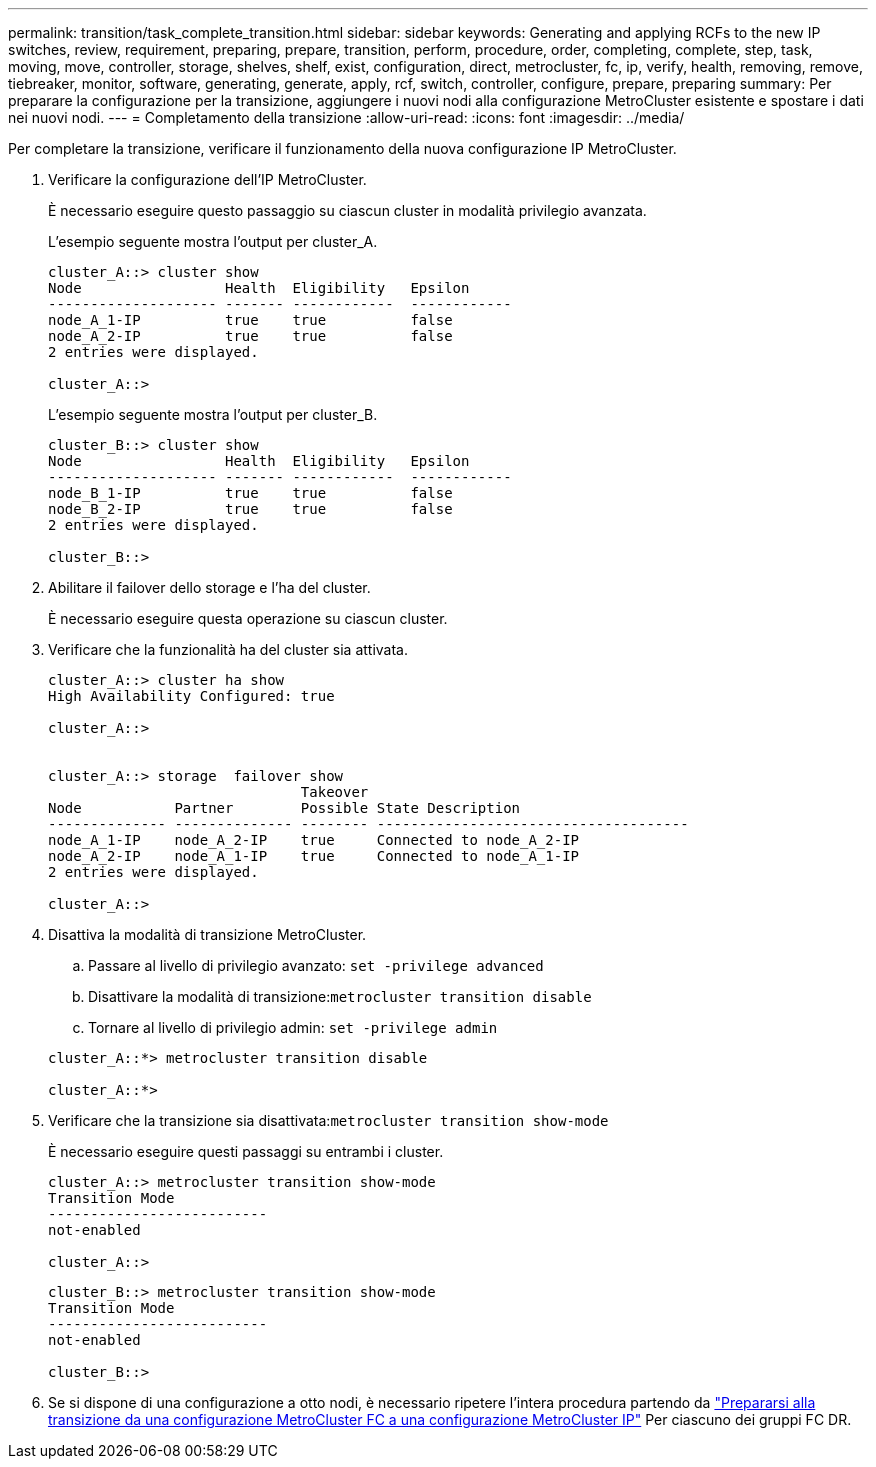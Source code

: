 ---
permalink: transition/task_complete_transition.html 
sidebar: sidebar 
keywords: Generating and applying RCFs to the new IP switches, review, requirement, preparing, prepare, transition, perform, procedure, order, completing, complete, step, task, moving, move, controller, storage, shelves, shelf, exist, configuration, direct, metrocluster, fc, ip, verify, health, removing, remove, tiebreaker, monitor, software, generating, generate, apply, rcf, switch, controller, configure, prepare, preparing 
summary: Per preparare la configurazione per la transizione, aggiungere i nuovi nodi alla configurazione MetroCluster esistente e spostare i dati nei nuovi nodi. 
---
= Completamento della transizione
:allow-uri-read: 
:icons: font
:imagesdir: ../media/


[role="lead"]
Per completare la transizione, verificare il funzionamento della nuova configurazione IP MetroCluster.

. Verificare la configurazione dell'IP MetroCluster.
+
È necessario eseguire questo passaggio su ciascun cluster in modalità privilegio avanzata.

+
L'esempio seguente mostra l'output per cluster_A.

+
....
cluster_A::> cluster show
Node                 Health  Eligibility   Epsilon
-------------------- ------- ------------  ------------
node_A_1-IP          true    true          false
node_A_2-IP          true    true          false
2 entries were displayed.

cluster_A::>
....
+
L'esempio seguente mostra l'output per cluster_B.

+
....
cluster_B::> cluster show
Node                 Health  Eligibility   Epsilon
-------------------- ------- ------------  ------------
node_B_1-IP          true    true          false
node_B_2-IP          true    true          false
2 entries were displayed.

cluster_B::>
....
. Abilitare il failover dello storage e l'ha del cluster.
+
È necessario eseguire questa operazione su ciascun cluster.

. Verificare che la funzionalità ha del cluster sia attivata.
+
....
cluster_A::> cluster ha show
High Availability Configured: true

cluster_A::>


cluster_A::> storage  failover show
                              Takeover
Node           Partner        Possible State Description
-------------- -------------- -------- -------------------------------------
node_A_1-IP    node_A_2-IP    true     Connected to node_A_2-IP
node_A_2-IP    node_A_1-IP    true     Connected to node_A_1-IP
2 entries were displayed.

cluster_A::>
....
. Disattiva la modalità di transizione MetroCluster.
+
.. Passare al livello di privilegio avanzato: `set -privilege advanced`
.. Disattivare la modalità di transizione:``metrocluster transition disable``
.. Tornare al livello di privilegio admin: `set -privilege admin`


+
....
cluster_A::*> metrocluster transition disable

cluster_A::*>
....
. Verificare che la transizione sia disattivata:``metrocluster transition show-mode``
+
È necessario eseguire questi passaggi su entrambi i cluster.

+
....
cluster_A::> metrocluster transition show-mode
Transition Mode
--------------------------
not-enabled

cluster_A::>
....
+
....
cluster_B::> metrocluster transition show-mode
Transition Mode
--------------------------
not-enabled

cluster_B::>
....
. Se si dispone di una configurazione a otto nodi, è necessario ripetere l'intera procedura partendo da link:concept_requirements_for_fc_to_ip_transition_mcc.html["Prepararsi alla transizione da una configurazione MetroCluster FC a una configurazione MetroCluster IP"] Per ciascuno dei gruppi FC DR.

